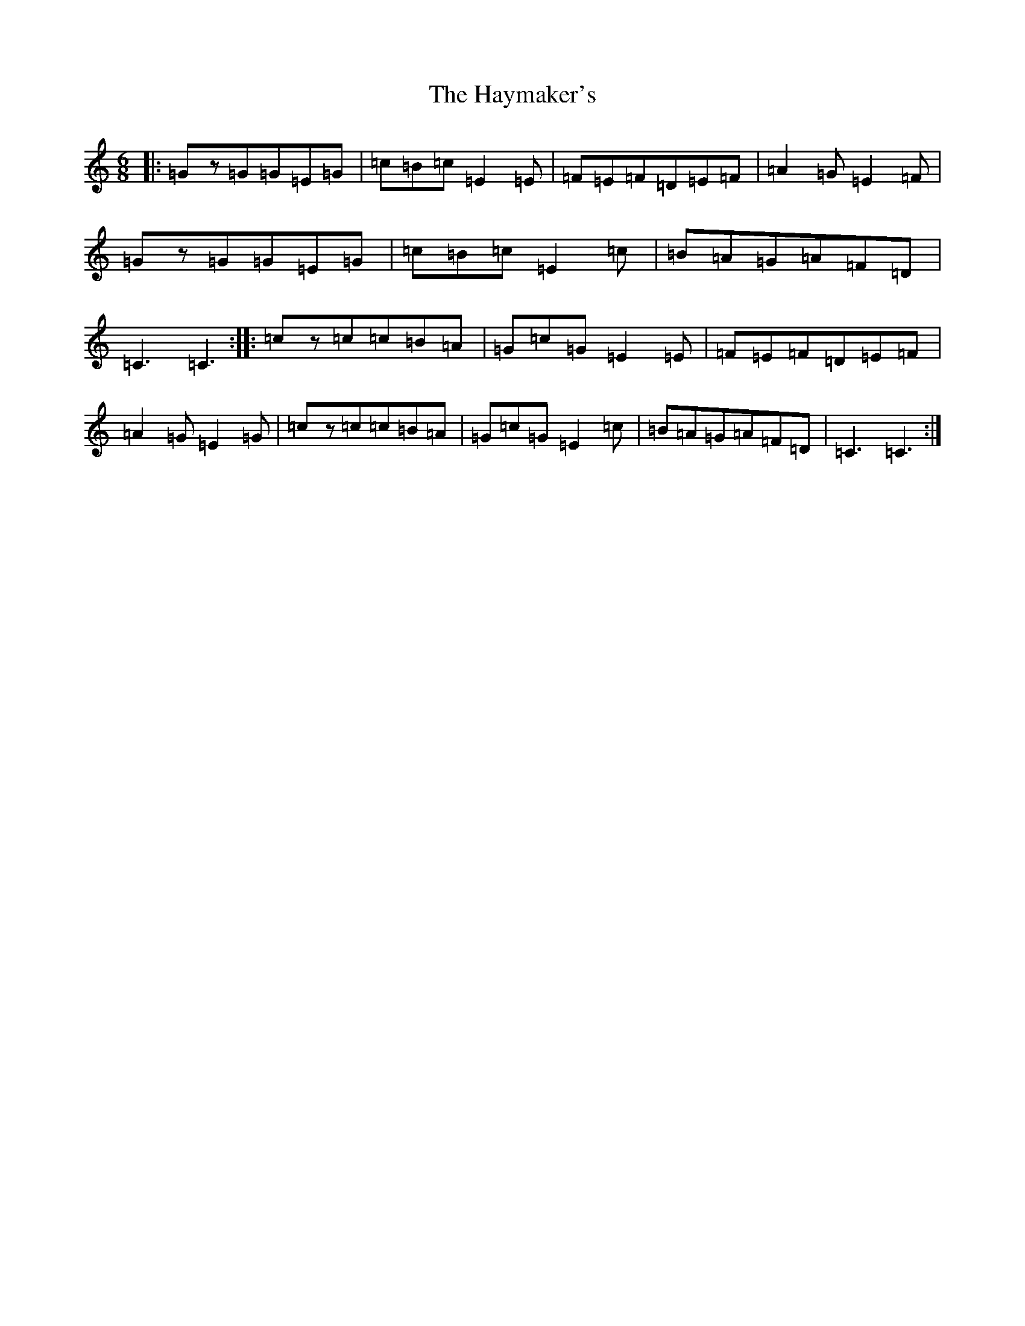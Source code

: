 X: 8863
T: Haymaker's, The
S: https://thesession.org/tunes/8626#setting8626
R: jig
M:6/8
L:1/8
K: C Major
|:=Gz=G=G=E=G|=c=B=c=E2=E|=F=E=F=D=E=F|=A2=G=E2=F|=Gz=G=G=E=G|=c=B=c=E2=c|=B=A=G=A=F=D|=C3=C3:||:=cz=c=c=B=A|=G=c=G=E2=E|=F=E=F=D=E=F|=A2=G=E2=G|=cz=c=c=B=A|=G=c=G=E2=c|=B=A=G=A=F=D|=C3=C3:|
